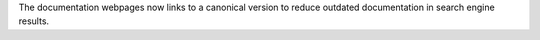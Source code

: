 The documentation webpages now links to a canonical version to reduce outdated documentation in search engine results.
